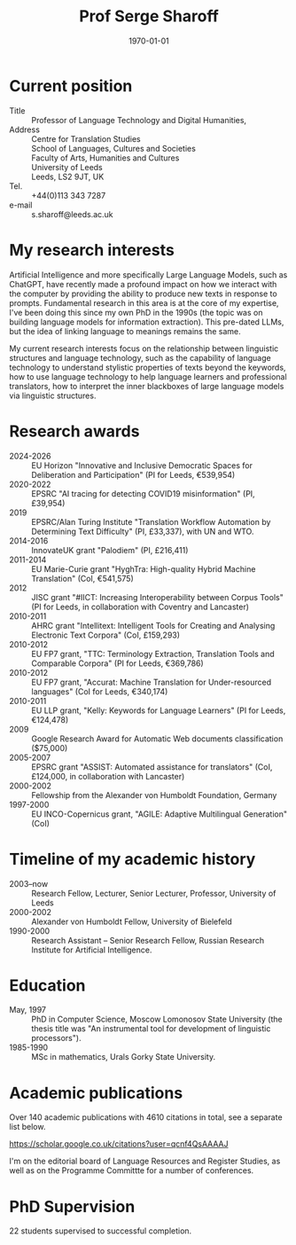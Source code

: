 #+TITLE: Prof Serge Sharoff
#+AUTHOR: 
#+DATE: \today
# +LATEX_HEADER: \usepackage{standard}
#+LATEX_HEADER: \usepackage{times}
#+LATEX_HEADER: \usepackage{fullpage}
#+LATEX_HEADER: \usepackage{eurosym}


* Current position
  :PROPERTIES:
  :CUSTOM_ID: current-position
  :CLASS: unnumbered
  :END:
- Title :: Professor of Language Technology and Digital Humanities,
- Address :: Centre for Translation Studies\\
  School of Languages, Cultures and Societies\\
  Faculty of Arts, Humanities and Cultures\\
  University of Leeds\\
  Leeds, LS2 9JT, UK
- Tel. :: +44(0)113 343 7287
- e-mail :: s.sharoff@leeds.ac.uk

* My research interests
Artificial Intelligence and more specifically Large Language Models,
such as ChatGPT, have recently made a profound impact on how we
interact with the computer by providing the ability to produce new
texts in response to prompts. Fundamental research in this area is at
the core of my expertise, I've been doing this since my own PhD in the
1990s (the topic was on building language models for information
extraction). This pre-dated LLMs, but the idea of linking language to
meanings remains the same.

My current research interests focus on the relationship between linguistic structures and language technology, such as the capability of language technology to understand stylistic properties of texts beyond the keywords, how to use language technology to help language learners and professional translators, how to interpret the inner blackboxes of large language models via linguistic structures.

* Research awards
  :PROPERTIES:
  :CUSTOM_ID: research-awards
  :CLASS: unnumbered
  :END:
- 2024-2026 :: EU Horizon "Innovative and Inclusive Democratic Spaces for Deliberation and Participation" (PI for Leeds, €539,954)
- 2020-2022 :: EPSRC "AI tracing for detecting COVID19 misinformation" (PI, £39,954)
- 2019 :: EPSRC/Alan Turing Institute "Translation Workflow Automation by Determining Text Difficulty" (PI, £33,337), with UN and WTO.
- 2014-2016 :: InnovateUK grant "Palodiem" (PI, £216,411)
- 2011-2014 :: EU Marie-Curie grant "HyghTra: High-quality Hybrid Machine Translation" (CoI, €541,575)
- 2012 :: JISC grant "#IICT: Increasing Interoperability between Corpus Tools" (PI for Leeds, in collaboration with Coventry and Lancaster)
- 2010-2011 :: AHRC grant "Intellitext: Intelligent Tools for Creating and Analysing Electronic Text Corpora" (CoI, £159,293)
- 2010-2012 :: EU FP7 grant, "TTC: Terminology Extraction, Translation Tools and Comparable Corpora" (PI for Leeds, €369,786)
- 2010-2012 :: EU FP7 grant, "Accurat: Machine Translation for Under-resourced languages" (CoI for Leeds, €340,174)
- 2010-2011 :: EU LLP grant, "Kelly: Keywords for Language Learners" (PI for Leeds, €124,478)
- 2009 :: Google Research Award for Automatic Web documents classification ($75,000)
- 2005-2007 :: EPSRC grant "ASSIST: Automated assistance for translators" (CoI, £124,000, in collaboration with Lancaster)
- 2000-2002 :: Fellowship from the Alexander von Humboldt Foundation, Germany
- 1997-2000 :: EU INCO-Copernicus grant, "AGILE: Adaptive Multilingual Generation" (CoI)

* Timeline of my academic history
  :PROPERTIES:
  :CUSTOM_ID: timeline-of-my-academic-history
  :CLASS: unnumbered
  :END:
- 2003--now :: Research Fellow, Lecturer, Senior Lecturer, Professor,
  University of Leeds
- 2000-2002 :: Alexander von Humboldt Fellow, University of Bielefeld
- 1990-2000 :: Research Assistant -- Senior Research Fellow, Russian
  Research Institute for Artificial Intelligence.
# - 1994-1998 :: Freelance translator (mostly for the Russian Patent
#   Office).

* Education
  :PROPERTIES:
  :CUSTOM_ID: education
  :CLASS: unnumbered
  :END:
- May, 1997 :: PhD in Computer Science, Moscow Lomonosov State
  University (the thesis title was "An instrumental tool for development
  of linguistic processors").
- 1985-1990 :: MSc in mathematics, Urals Gorky State University.

* Academic publications
  :PROPERTIES:
  :CUSTOM_ID: academic-publications
  :CLASS: unnumbered
  :END:
Over 140 academic publications with 4610 citations in total, see a separate list below.

[[https://scholar.google.co.uk/citations?user=qcnf4QsAAAAJ]]

I'm on the editorial board of Language Resources and Register Studies, as well as on the Programme Committte for a number of conferences.

* PhD Supervision
  :PROPERTIES:
  :CUSTOM_ID: academic-publications-1
  :CLASS: unnumbered
  :END:
22 students supervised to successful completion.

** COMMENT Invited presentations
   :PROPERTIES:
   :CUSTOM_ID: invited-presentations
   :CLASS: unnumbered
   :END:
*** Keynote
    :PROPERTIES:
    :CUSTOM_ID: keynote
    :CLASS: unnumbered
    :END:
- May 2017 :: Russian Computational Linguistics Conference, Moscow, 400
  participants.

- April 2017 :: Balto-Slavonic Natural Language Processing, Valencia, 40
  participants.

- March 2015 :: British Council symposium on Developing Linguistics in
  South Asia, Islamabad, 80 participants.

*** Invited
    :PROPERTIES:
    :CUSTOM_ID: invited
    :CLASS: unnumbered
    :END:
- October 2016 :: Translating Europe Forum, organised by the European
  Commission, Brussels, 600 participants.

- November 2012 :: Translating and the Computer, London, 150
  participants.

- September 2012 :: Translation and Interpreting Panel at the British
  Association for Applied Linguistics Conference, 70 participants.

- April, 2011 :: Microsoft Research Summit, Paris, 300 participants.

* COMMENT Language experience
  :PROPERTIES:
  :CUSTOM_ID: language-experience
  :CLASS: unnumbered
  :END:
Russian (native), English (fluent), German (advanced), Chinese (reading
knowledge), French (intermediate).

Reviewing for conferences:

- ACL :: Meeting for the Association of Computational Linguistics

- COLING :: International Conference on Computational Linguistics

- EACL :: the European ACL Conference

- EMNLP :: Empirical Methods in Natural Language Processing

- CICLING :: Conference on Computational Linguistics

- Corpus :: Corpus Linguistics Conference

- BUCC :: Building and Using Comparable Corpora

- BEA :: Innovative Use of NLP for Building Educational Applications

- HyTra :: Hybrid MT

- Dialogue :: Russian Conference on Computational Linguistics

- VarDial :: Applying NLP Tools to Similar Languages, Varieties and
  Dialects

- MWE :: Multiword expressions

- BSNLP :: Balto-Slavic NLP

Reviewing for journals

- CL :: Computational Linguistics

- JNLE :: Journal of Natural Language Engineering

- MT :: Machine Translation

- LREV :: Language Resources and Evaluation

- JEL :: Journal of English Linguistics

The editorial board member for TC3 (Translation, Computation, Corpora,
Cognition) and Register Studies.

External examiner for PhDs in the universities of: York (2012), Basque
Country (2014), Lancaster (2015), Faisalabad (2015), Tel Aviv (2016),
Bologna (2018).
